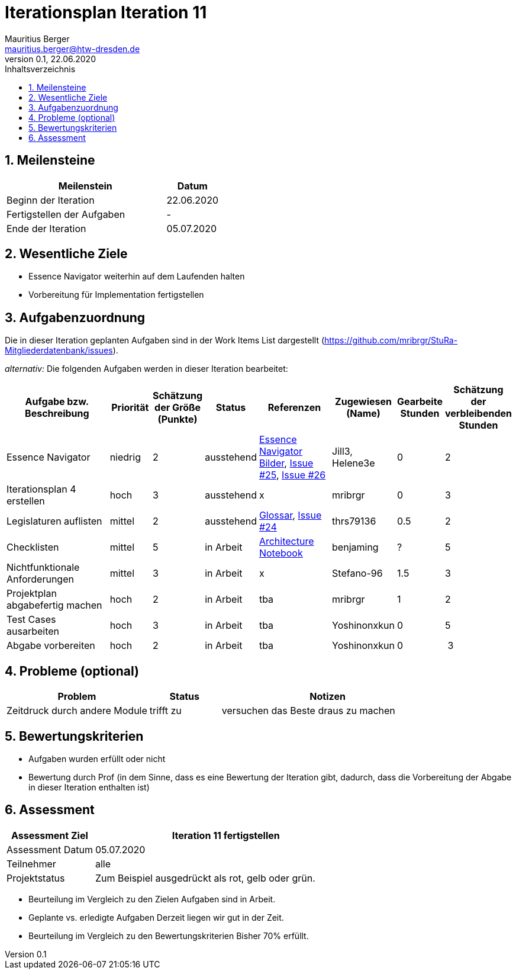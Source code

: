 = Iterationsplan Iteration 11
Mauritius Berger <mauritius.berger@htw-dresden.de>
0.1, 22.06.2020
:toc: 
:toc-title: Inhaltsverzeichnis
:sectnums:
:icons: font

== Meilensteine
//Meilensteine zeigen den Ablauf der Iteration, wie z.B. den Beginn und das Ende, Zwischen-Meilensteine, Synchronisation mit anderen Teams, Demos usw.

[%header, cols="3,1"]
|===
|Meilenstein
|Datum
|Beginn der Iteration |22.06.2020
|Fertigstellen der Aufgaben|-
|Ende der Iteration	|05.07.2020
|===
	

== Wesentliche Ziele
//Nennen Sie 1-5 wesentliche Ziele für die Iteration.

* Essence Navigator weiterhin auf dem Laufenden halten
* Vorbereitung für Implementation fertigstellen


== Aufgabenzuordnung
//Dieser Abschnitt sollte einen Verweis auf die Work Items List enthalten, die die für diese Iteration vorgesehenen Aufgaben dokumentiert sowie die Zuordnung dieser Aufgaben zu Teammitgliedern. Alternativ können die Aufgaben für die Iteration und die Zuordnung zu Teammitgliedern in nachfolgender Tabelle dokumentiert werden - je nach dem, was einfacher für die Projektbeteiligten einfacher zu finden ist.

Die in dieser Iteration geplanten Aufgaben sind in der Work Items List dargestellt (https://github.com/mribrgr/StuRa-Mitgliederdatenbank/issues).

_alternativ:_ Die folgenden Aufgaben werden in dieser Iteration bearbeitet:
[%header, cols="3,1,1,1,2,1,1,1"]
|===
|Aufgabe bzw. Beschreibung	|Priorität  	|Schätzung der Größe (Punkte) | Status | Referenzen | Zugewiesen (Name) |	Gearbeite Stunden | Schätzung der verbleibenden Stunden

// wie immer
| Essence Navigator | niedrig | 2 | ausstehend | link:../../img/essenceNavigator[Essence Navigator Bilder], link:https://github.com/mribrgr/StuRa-Mitgliederdatenbank/issues/25[Issue #25], link:https://github.com/mribrgr/StuRa-Mitgliederdatenbank/issues/26[Issue #26] | Jill3, Helene3e | 0 | 2
| Iterationsplan 4 erstellen | hoch | 3 | ausstehend | x | mribrgr | 0 | 3

// alte Aufgaben
| Legislaturen auflisten | mittel | 2 | ausstehend | link:../glossary.adoc[Glossar], link:https://github.com/mribrgr/StuRa-Mitgliederdatenbank/issues/24[Issue #24] | thrs79136 | 0.5 | 2
| Checklisten | mittel | 5 | in Arbeit | link:../archit_notebook.adoc[Architecture Notebook] | benjaming | ? | 5
| Nichtfunktionale Anforderungen | mittel | 3 | in Arbeit | x | Stefano-96 | 1.5 | 3
| Projektplan abgabefertig machen | hoch | 2 | in Arbeit | tba | mribrgr | 1 | 2
| Test Cases ausarbeiten | hoch | 3 | in Arbeit | tba | Yoshinonxkun | 0 | 5

// neue Aufgaben
| Abgabe vorbereiten | hoch | 2 | in Arbeit | tba | Yoshinonxkun | 0 | 3
| Klassendiagramme ausarbeiten | mittel | 3 in Arbeit | tba | creerm, benjamin-hempel, thrs7936 | 1 | 5
Was noch..?

|===
								
								
== Probleme (optional)
//Optional: Führen Sie alle Probleme auf, die in dieser Iteration adressiert werden sollen. Aktualisieren Sie den Status, wenn neue Probleme bei den täglichen / regelmäßigen Abstimmungen berichtet werden.

[%header, cols="2,1,3"]
|===
|Problem	| Status |	Notizen
|Zeitdruck durch andere Module	| trifft zu | versuchen das Beste draus zu machen
|===
		

== Bewertungskriterien
//Eine kurze Beschreibung, wie Erfüllung die o.g. Ziele bewertet werden sollen.
* Aufgaben wurden erfüllt oder nicht
* Bewertung durch Prof (in dem Sinne, dass es eine Bewertung der Iteration gibt, dadurch, dass die Vorbereitung der Abgabe in dieser Iteration enthalten ist)

== Assessment
//In diesem Abschnitt werden die Ergebnisse und Maßnahmen der Bewertung erfasst und kommunziert. Die Bewertung wird üblicherweise am Ende jeder Iteration durchgeführt. Wenn Sie diese Bewertungen nicht machen, ist das Team möglicherweise nicht in der Lage,die eigene Arbeitsweise ("Way of Working") zu verbessern.

[%header, cols="1,3"]
|===
|Assessment Ziel	| Iteration 11 fertigstellen
|Assessment Datum | 05.07.2020
|Teilnehmer	| alle
|Projektstatus	| Zum Beispiel ausgedrückt als rot, gelb oder grün.
|===

* Beurteilung im Vergleich zu den Zielen
//Dokumentieren Sie, ob die angestrebten Ziele des Iterationsplans erreicht wurden.
Aufgaben sind in Arbeit.

* Geplante vs. erledigte Aufgaben
//Zusammenfassung, ob alle für die Iteration geplanten Aufgaben bearbeitet wurden und welche Aufgaben verschoben oder hinzugefügt wurden.
Derzeit liegen wir gut in der Zeit.

* Beurteilung im Vergleich zu den Bewertungskriterien
//Document whether you met the evaluation criteria as specified in the Iteration Plan. 
//Geben Sie an, ob Sie die o.g. Bewertungskriterien erfüllt haben. Das kann z.B. folgende Informationen enthalten: “Demo for Department X was well-received, with some concerns raised around usability,” or “495 test cases were automated with a 98% pass rate. 9 test cases were deferred because the corresponding Work Items were postponed.”
Bisher 70% erfüllt.

// * Andere Belange und Abweichungen
//Führen Sie weitere Themen auf, für die eine Bewertung durchgeführt wurde. Beispiele sind Finanzen, Zeitabweichungen oder Feedback von Stakeholdern, die nicht bereits an anderer Stelle dokumentiert wurden.
